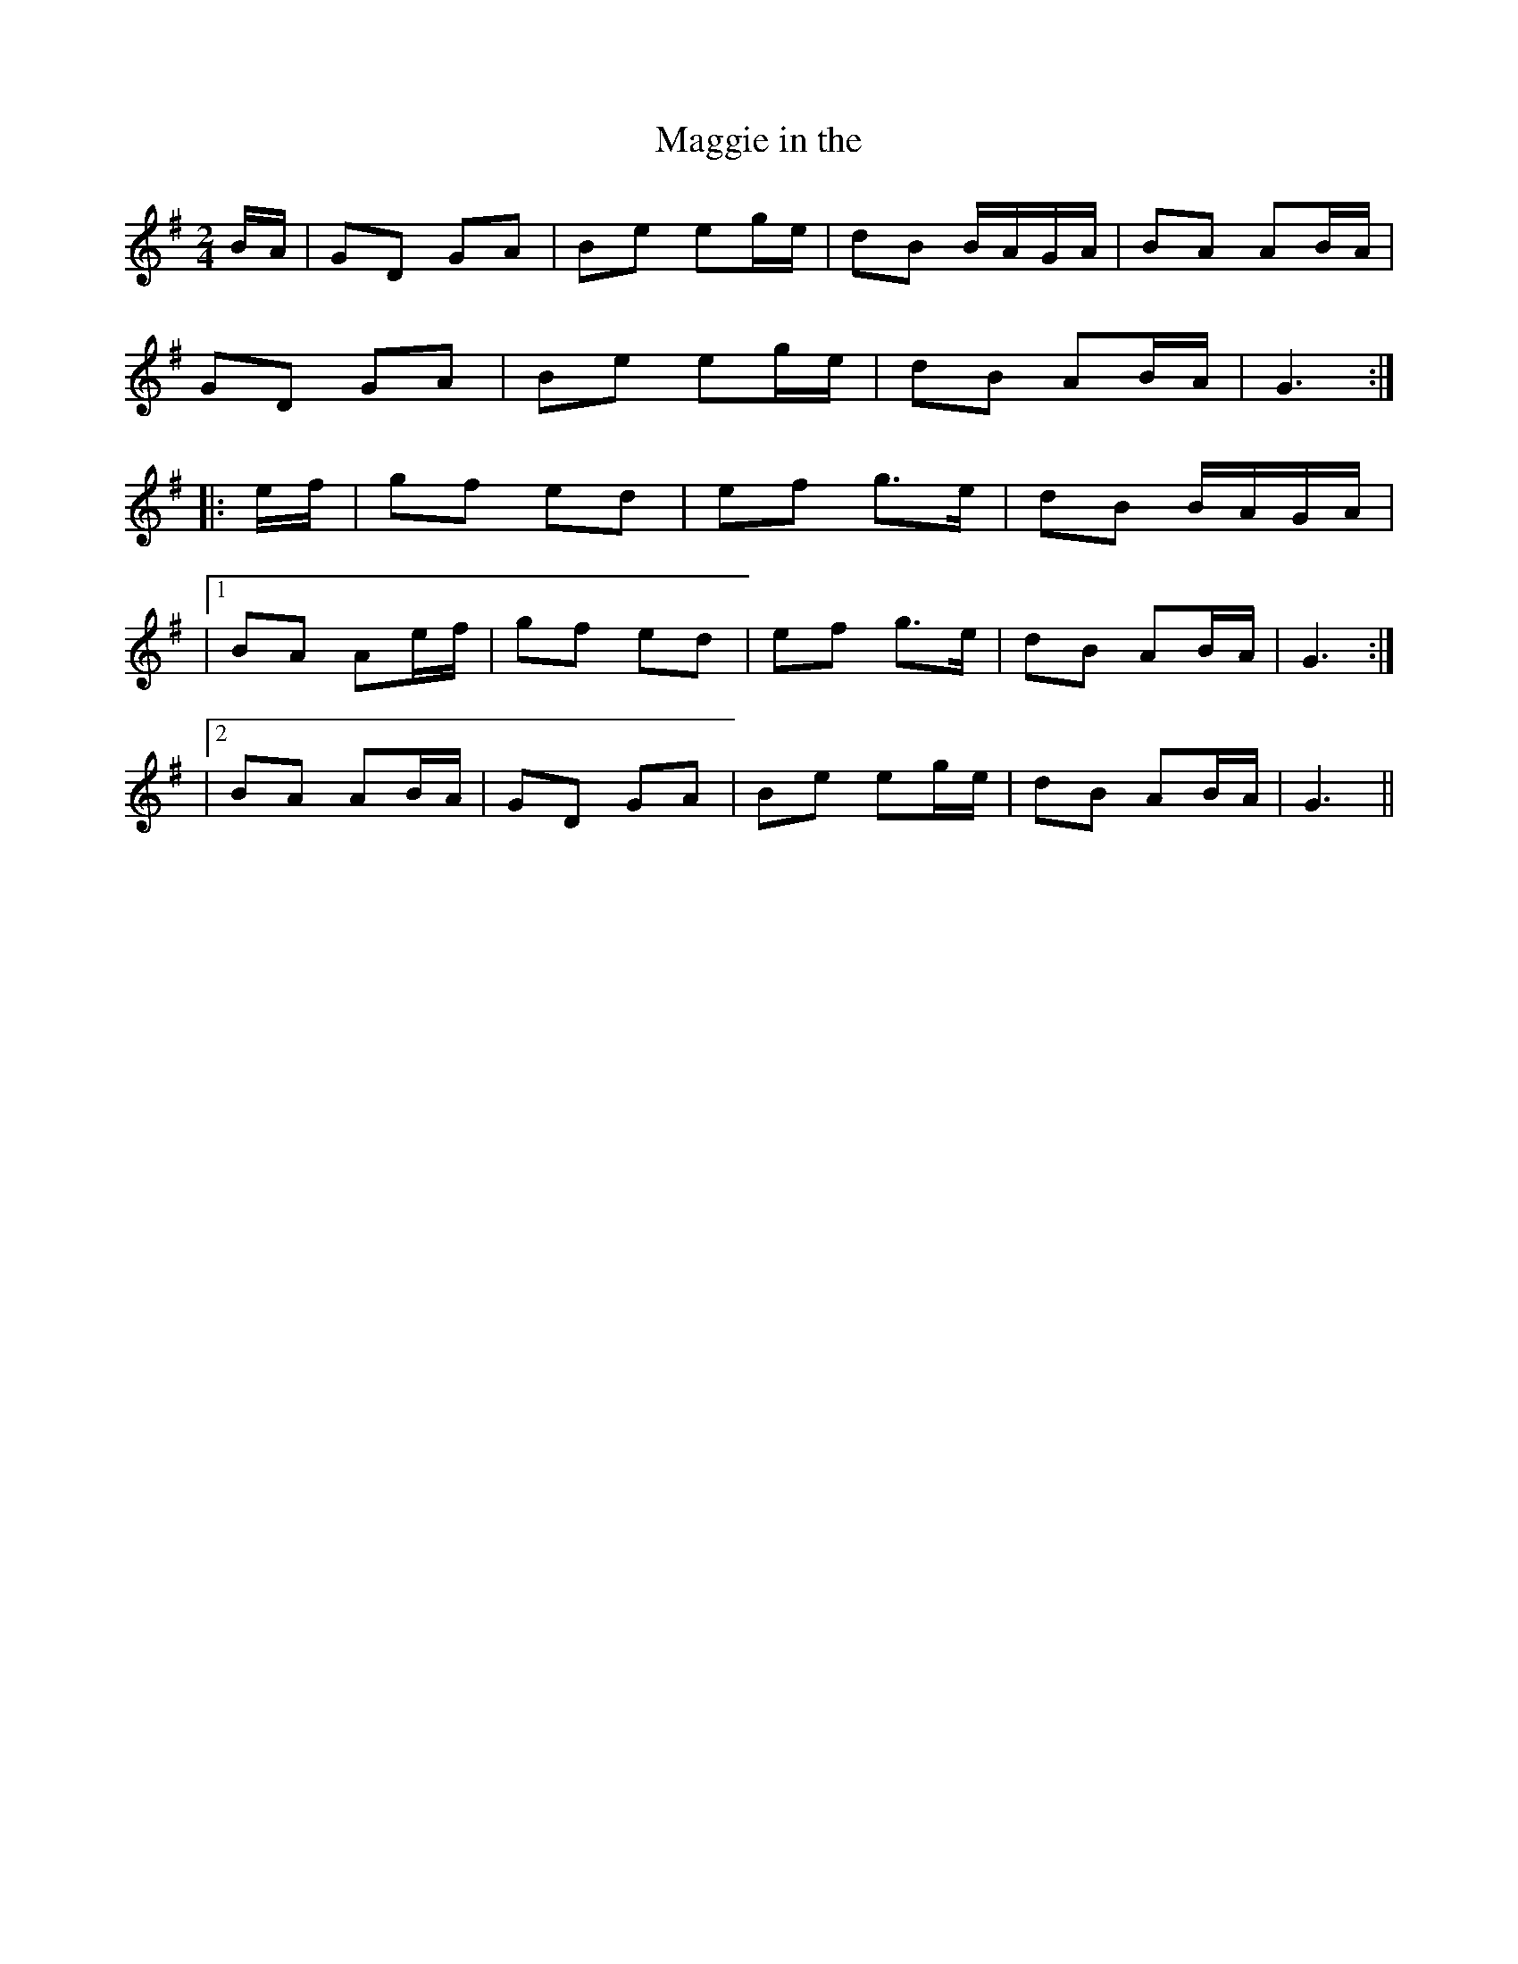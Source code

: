 X: 32
T:Maggie in the 
R:Polka
Z:As played by the CHB
M:2/4
L:1/8
K:G
B/2A/2|GD GA|Be eg/2e/2|dB B/2A/2G/2A/2|BA AB/2A/2|
GD GA|Be eg/2e/2|dB AB/2A/2|G3:|
|:e/2f/2|gf ed|ef g>e|dB B/2A/2G/2A/2|
|[1 BA Ae/2f/2|gf ed|ef g>e|dB AB/2A/2|G3:|
|[2 BA AB/2A/2|GD GA|Be eg/2e/2|dB AB/2A/2|G3||

